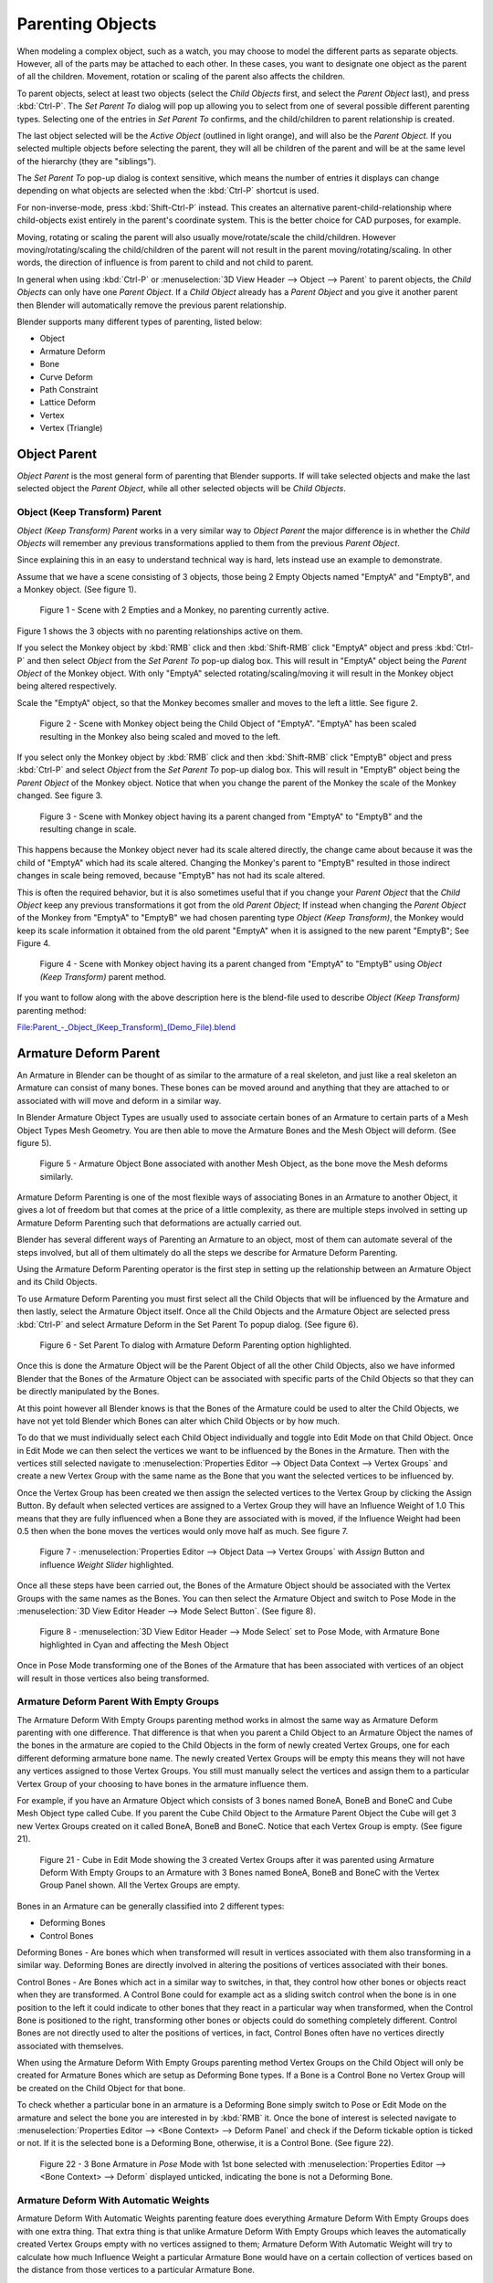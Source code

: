 ..    TODO/Review: {{review|text=add group instance}}.

*****************
Parenting Objects
*****************

When modeling a complex object, such as a watch,
you may choose to model the different parts as separate objects. However,
all of the parts may be attached to each other. In these cases,
you want to designate one object as the parent of all the children. Movement,
rotation or scaling of the parent also affects the children.

To parent objects, select at least two objects (select the *Child Objects* first,
and select the *Parent Object* last), and press :kbd:`Ctrl-P`. The *Set Parent To*
dialog will pop up allowing you to select from one of several possible different
parenting types. Selecting one of the entries in *Set Parent To* confirms,
and the child/children to parent relationship is created.

The last object selected will be the *Active Object* (outlined in light orange),
and will also be the *Parent Object*.
If you selected multiple objects before selecting the parent,
they will all be children of the parent and will be at the same level of the hierarchy
(they are "siblings").

The *Set Parent To* pop-up dialog is context sensitive, which means the number of entries it
displays can change depending on what objects are selected when the :kbd:`Ctrl-P`
shortcut is used.

For non-inverse-mode, press :kbd:`Shift-Ctrl-P` instead. This creates an alternative
parent-child-relationship where child-objects exist entirely in the parent's coordinate
system. This is the better choice for CAD purposes, for example.

Moving, rotating or scaling the parent will also usually move/rotate/scale the child/children.
However moving/rotating/scaling the child/children of the parent will not result in the parent
moving/rotating/scaling. In other words,
the direction of influence is from parent to child and not child to parent.

In general when using :kbd:`Ctrl-P` or :menuselection:`3D View Header --> Object --> Parent`
to parent objects, the *Child Objects* can only have one *Parent Object*.
If a *Child Object* already has a *Parent Object* and you give it another parent then
Blender will automatically remove the previous parent relationship.


Blender supports many different types of parenting, listed below:

- Object
- Armature Deform
- Bone
- Curve Deform
- Path Constraint
- Lattice Deform
- Vertex
- Vertex (Triangle)


.. _object-parenting:

Object Parent
=============

*Object Parent* is the most general form of parenting that Blender supports.
If will take selected objects and make the last selected object the *Parent Object*,
while all other selected objects will be *Child Objects*.


Object (Keep Transform) Parent
------------------------------

*Object (Keep Transform) Parent* works in a very similar way to *Object Parent* the major difference is in whether
the *Child Objects* will remember any previous transformations applied to them from the previous *Parent Object*.

Since explaining this in an easy to understand technical way is hard,
lets instead use an example to demonstrate.

Assume that we have a scene consisting of 3 objects,
those being 2 Empty Objects named "EmptyA" and "EmptyB", and a Monkey object. (See figure 1).


.. figure:: /images/Parent-Object_Keep_Transform-A.jpg

   Figure 1 - Scene with 2 Empties and a Monkey, no parenting currently active.


Figure 1 shows the 3 objects with no parenting relationships active on them.

If you select the Monkey object by :kbd:`RMB` click and then :kbd:`Shift-RMB`
click "EmptyA" object and press :kbd:`Ctrl-P` and then select *Object* from the *Set
Parent To* pop-up dialog box.
This will result in "EmptyA" object being the *Parent Object* of the Monkey object. With
only "EmptyA" selected rotating/scaling/moving it will result in the Monkey object being
altered respectively.

Scale the "EmptyA" object, so that the Monkey becomes smaller and moves to the left a little.
See figure 2.


.. figure:: /images/Parent-Object_Keep_Transform-B.jpg

   Figure 2 - Scene with Monkey object being the Child Object of "EmptyA".
   "EmptyA" has been scaled resulting in the Monkey also being scaled and moved to the left.


If you select only the Monkey object by :kbd:`RMB` click and then :kbd:`Shift-RMB`
click "EmptyB" object and press :kbd:`Ctrl-P` and select *Object* from the *Set
Parent To* pop-up dialog box.
This will result in "EmptyB" object being the *Parent Object* of the Monkey object.
Notice that when you change the parent of the Monkey the scale of the Monkey changed.
See figure 3.


.. figure:: /images/Parent-Object_Keep_Transform-C.jpg

   Figure 3 - Scene with Monkey object having its a parent changed
   from "EmptyA" to "EmptyB" and the resulting change in scale.


This happens because the Monkey object never had its scale altered directly,
the change came about because it was the child of "EmptyA" which had its scale altered.
Changing the Monkey's parent to "EmptyB" resulted in those indirect changes in scale being
removed, because "EmptyB" has not had its scale altered.

This is often the required behavior, but it is also sometimes useful that if you change your
*Parent Object* that the *Child Object* keep any previous transformations it got from the
old *Parent Object*; If instead when changing the *Parent Object* of the Monkey from
"EmptyA" to "EmptyB" we had chosen parenting type *Object (Keep Transform)*, the Monkey
would keep its scale information it obtained from the old parent "EmptyA" when it is assigned
to the new parent "EmptyB"; See Figure 4.


.. figure:: /images/Parent-Object_Keep_Transform-D.jpg

   Figure 4 - Scene with Monkey object having its a parent changed
   from "EmptyA" to "EmptyB" using *Object (Keep Transform)* parent method.


If you want to follow along with the above description here is the blend-file used to describe
*Object (Keep Transform)* parenting method:


`File:Parent_-_Object_(Keep_Transform)_(Demo_File).blend
<https://wiki.blender.org/index.php/File:Parent_-_Object_(Keep_Transform)_(Demo_File).blend>`__


Armature Deform Parent
======================

An Armature in Blender can be thought of as similar to the armature of a real skeleton,
and just like a real skeleton an Armature can consist of many bones. These bones can be moved
around and anything that they are attached to or associated with will move and deform in a
similar way.

In Blender Armature Object Types are usually used to associate certain bones of an Armature to
certain parts of a Mesh Object Types Mesh Geometry.
You are then able to move the Armature Bones and the Mesh Object will deform. (See figure 5).


.. figure:: /images/SQ-3DViewEditorHeader-ObjectMenu-Parent-Armature_Deform.jpg

   Figure 5 - Armature Object Bone associated with another Mesh Object, as the bone move the Mesh deforms similarly.


Armature Deform Parenting is one of the most flexible ways of associating Bones in an Armature
to another Object,
it gives a lot of freedom but that comes at the price of a little complexity, as there are
multiple steps involved in setting up Armature Deform Parenting such that deformations are
actually carried out.

Blender has several different ways of Parenting an Armature to an object,
most of them can automate several of the steps involved,
but all of them ultimately do all the steps we describe for Armature Deform Parenting.

Using the Armature Deform Parenting operator is the first step in setting up the relationship
between an Armature Object and its Child Objects.

To use Armature Deform Parenting you must first select all the Child Objects that will be
influenced by the Armature and then lastly, select the Armature Object itself. Once all the
Child Objects and the Armature Object are selected press :kbd:`Ctrl-P` and select
Armature Deform in the Set Parent To popup dialog. (See figure 6).


.. figure:: /images/SR-3DViewEditorHeader-ObjectMenu-Parent-Armature_Deform.jpg

   Figure 6 - Set Parent To dialog with Armature Deform Parenting option highlighted.


Once this is done the Armature Object will be the Parent Object of all the other Child
Objects, also we have informed Blender that the Bones of the Armature Object can be associated
with specific parts of the Child Objects so that they can be directly manipulated by the
Bones.

At this point however all Blender knows is that the Bones of the Armature could be used to
alter the Child Objects,
we have not yet told Blender which Bones can alter which Child Objects or by how much.

To do that we must individually select each Child Object individually and toggle into Edit
Mode on that Child Object. Once in Edit Mode we can then select the vertices we want to be
influenced by the Bones in the Armature. Then with the vertices still selected navigate to
:menuselection:`Properties Editor --> Object Data Context --> Vertex Groups` and create a new Vertex Group
with the same name as the Bone that you want the selected vertices to be influenced by.

Once the Vertex Group has been created we then assign the selected vertices to the Vertex
Group by clicking the Assign Button. By default when selected vertices are assigned to a
Vertex Group they will have an Influence Weight of 1.0
This means that they are fully influenced when a Bone they are associated with is moved,
if the Influence Weight had been 0.5 then when the bone moves the vertices would only move half as much.
See figure 7.


.. figure:: /images/SS-3DViewEditorHeader-ObjectMenu-Parent-Armature_Deform.jpg

   Figure 7 - :menuselection:`Properties Editor --> Object Data --> Vertex Groups`
   with *Assign* Button and influence *Weight Slider* highlighted.


Once all these steps have been carried out, the Bones of the Armature Object should be
associated with the Vertex Groups with the same names as the Bones. You can then select the
Armature Object and switch to Pose Mode in the :menuselection:`3D View Editor Header --> Mode Select Button`.
(See figure 8).


.. figure:: /images/ST-3DViewEditorHeader-ObjectMenu-Parent-Armature_Deform.jpg

   Figure 8 - :menuselection:`3D View Editor Header --> Mode Select` set to Pose Mode,
   with Armature Bone highlighted in Cyan and affecting the Mesh Object


Once in Pose Mode transforming one of the Bones of the Armature that has been associated with
vertices of an object will result in those vertices also being transformed.


Armature Deform Parent With Empty Groups
----------------------------------------

The Armature Deform With Empty Groups parenting method works in almost the same way as
Armature Deform parenting with one difference. That difference is that when you parent a
Child Object to an Armature Object the names of the bones in the armature are copied to the
Child Objects in the form of newly created Vertex Groups,
one for each different deforming armature bone name. The newly created Vertex Groups will be
empty this means they will not have any vertices assigned to those Vertex Groups. You still
must manually select the vertices and assign them to a particular Vertex Group of your
choosing to have bones in the armature influence them.

For example, if you have an Armature Object which consists of 3 bones named BoneA,
BoneB and BoneC and Cube Mesh Object type called Cube. If you parent the Cube Child Object to
the Armature Parent Object the Cube will get 3 new Vertex Groups created on it called BoneA,
BoneB and BoneC. Notice that each Vertex Group is empty. (See figure 21).


.. figure:: /images/editors_3dview_Header-ObjectMenu-Parent-Armature_Deform_With_Empty_Groups-blend.jpg

   Figure 21 - Cube in Edit Mode showing the 3 created Vertex Groups after it was parented
   using Armature Deform With Empty Groups to an Armature with 3 Bones named BoneA,
   BoneB and BoneC with the Vertex Group Panel shown. All the Vertex Groups are empty.


Bones in an Armature can be generally classified into 2 different types:

- Deforming Bones
- Control Bones

Deforming Bones - Are bones which when transformed will result in vertices associated with
them also transforming in a similar way. Deforming Bones are directly involved in altering
the positions of vertices associated with their bones.

Control Bones - Are Bones which act in a similar way to switches,
in that, they control how other bones or objects react when they are transformed.
A Control Bone could for example act as a sliding switch control when the bone is in one
position to the left it could indicate to other bones that they react in a particular way when
transformed, when the Control Bone is positioned to the right,
transforming other bones or objects could do something completely different.
Control Bones are not directly used to alter the positions of vertices,
in fact, Control Bones often have no vertices directly associated with themselves.

When using the Armature Deform With Empty Groups parenting method Vertex Groups on the Child
Object will only be created for Armature Bones which are setup as Deforming Bone types.
If a Bone is a Control Bone no Vertex Group will be created on the Child Object for that bone.

To check whether a particular bone in an armature is a Deforming Bone simply switch to Pose or Edit Mode
on the armature and select the bone you are interested in by :kbd:`RMB` it.
Once the bone of interest is selected navigate to
:menuselection:`Properties Editor --> <Bone Context> --> Deform Panel`
and check if the Deform tickable option is ticked or not. If it is the selected bone is a Deforming Bone,
otherwise, it is a Control Bone. (See figure 22).


.. figure:: /images/editors_3dview_parenting_bone-check.png

   Figure 22 - 3 Bone Armature in *Pose* Mode with 1st bone selected with 
   :menuselection:`Properties Editor --> <Bone Context> --> Deform`
   displayed unticked, indicating the bone is not a Deforming Bone.


Armature Deform With Automatic Weights
--------------------------------------

Armature Deform With Automatic Weights parenting feature does everything Armature Deform With Empty Groups does with
one extra thing. That extra thing is that unlike Armature Deform With Empty Groups which leaves the automatically
created Vertex Groups empty with no vertices assigned to them; Armature Deform With Automatic Weight will try to
calculate how much Influence Weight a particular Armature Bone would have on a certain collection of vertices based
on the distance from those vertices to a particular Armature Bone.

Once Blender has calculated the Influence Weight vertices should have it will assign that Influence Weight to the
Vertex Groups that were previously created automatically by Blender on the Child Object when Armature Deform With
Automatic Weights parenting command was carried out.

If all went well it should be possible to select the Armature Object switch it into Pose Mode and transform the bones
of the Armature and the Child Object should deform in response.
Unlike Armature Deform parenting you will not have to create Vertex Groups on the Child Object,
neither will you have to assign Influences Weights to those Vertex Groups, Blender will try to do it for you.

To activate Armature Deform With Automatic Weights you must be in Object Mode or Pose Mode,
then select all the Child Objects (usually Mesh Object Types) and lastly select the Armature Object;
Once done press :kbd:`Ctrl-P` and select the Armature Deform With Automatic Weights from the
Set Parent To popup dialog.

This method of parenting is certainly easier setup but it can often lead to Armatures which do not deform Child
Objects in ways you would want as Blender can get a little confused when it comes to determining which Bones should
influence certain vertices when calculating Influence Weights for more complex armatures and Child Objects. Symptoms
of this confusion are that when transforming the Armature Object in Pose Mode parts of the Child Objects do not deform
as you expect; If Blender does not give you the results you require you will have to manually alter the Influence
Weights of vertices in relation to the Vertex Groups they belong to and have influence in.


.. TODO - Move this to armature modifier?

Armature Deform With Envelope Weights
-------------------------------------

Works in a similar way to Armature Deform With Automatic Weights in that it will create Vertex
Groups on the Child Objects that have names matching those of the Parent Object Armature Bones.
The created Vertex Groups will then be assigned Influence Weights.
The major difference is in the way those Influence Weights are calculated.

Influence Weights that are calculated when using Armature Deform With Envelope Weights
parenting are calculated entirely visually using Bone Envelopes. (See figure 28).


.. figure:: /images/TN-3DViewEditorHeader-ObjectMenu-Parent-Armature_Deform_With_Envelope_Weights.jpg

   Figure 28 - Single Armature Bone in Edit Mode with Envelope Weight display enabled.
   The gray volume around the bone is the Bone Envelope.


Figure 28 shows a single Armature Bone in Edit Mode with Envelope Weight activated.
The gray semi-transparent volume around the bone is the Bone Envelope.

Any Child Object that has vertices inside the volume of the Bone Envelope will be influenced by
the Parent Object Armature when the Armature Deform With Envelope Weights operator is used.
Any vertices outside the Bone Envelope volume will not be influenced. (See figure 29).


.. figure:: /images/TO-3DViewEditorHeader-ObjectMenu-Parent-Armature_Deform_With_Envelope_Weights.jpg

   Figure 29 - 2 sets of Armatures each with 3 bones,
   the first set has all vertices inside the Bone Envelope, the second did not.
   When the bones are transformed in Pose Mode the results are very different.


The default size of the Bone Envelope volume does not extend very far from the surface of a bone;
You can alter the size of the Bone Envelope volume by clicking on the body of the bone you want to alter,
switch to Edit Mode or Pose Mode and then pressing
:kbd:`Ctrl-Alt-S` then drag your mouse left or right and the Bone Envelope volume will alter accordingly.
See figure 30.


.. figure:: /images/TP-3DViewEditorHeader-ObjectMenu-Parent-Armature_Deform_With_Envelope_Weights.jpg

   Figure 30 - Single Armature Bone with various different Bone Envelope sizes.


You can also alter the Bone Envelope volume by selecting the Bone you wish to alter and
switching to Edit Mode or Pose Mode,
then navigate to :menuselection:`Properties Editor --> <Bone Context> --> Deform --> Envelope --> Distance`
then enter a new value into it. (See figure 31).


.. figure:: /images/TQ-3DViewEditorHeader-ObjectMenu-Parent-Armature_Deform_With_Envelope_Weights.jpg

   Figure 31 - :menuselection:`Properties Editor --> <Bone Context> --> Deform Panel --> Envelope --> Distance`.


Altering the Bone Envelope volume does not alter the size of the Armature Bone just the range
within which it can influence vertices of Child Objects.

You can alter the radius that a bone has by selecting the head, body or tail parts of a bone while in Edit Mode,
and then press :kbd:`Alt-S` and move the mouse left or right.
This will make the selected bone fatter or thinner without altering the thickness of the Bone Envelope volume.
See figure 32.


.. figure:: /images/TR-3DViewEditorHeader-ObjectMenu-Parent-Armature_Deform_With_Envelope_Weights.jpg

   Figure 32 - 4 Armature Bones all using Envelope Weight.
   The 1st with a default radius value, the 3 others with differing Tail, Head, and Body radius values.


You can also alter the bone radius by selecting the tail or head of the bone you wish to alter and switching to Edit
Mode, then navigate to :menuselection:`Properties Editor --> <Bone Context> --> Deform --> Radius Section`
and entering new values for the *Tail* and *Head* fields. (See figure 33).


.. figure:: /images/TS-3DViewEditorHeader-ObjectMenu-Parent-Armature_Deform_With_Envelope_Weights.jpg

   Figure 33 - :menuselection:`Properties Editor --> <Bone Context> --> Deform --> Radius Section`
   head and tail fields highlighted.


.. note::

   If you alter the Bone Envelope volume of a bone so that you can have it include/exclude
   certain vertices after you have already used Armature Deform With Envelope Weights,
   by default, the newly included/excluded vertices will not be affected by the change. When using
   Armature Deform With Envelope Weights it only calculates which vertices will be affected by
   the Bone Envelope volume at the time of parenting, at which point it creates the required
   named Vertex Groups and assigns vertices to them as required. If you want any vertices to
   take account of the new Bone Envelope volume size you will have to carry out the Armature Deform
   With Envelope Weights parenting again; In fact, all parenting used in the Set Parent To popup
   dialog which tries to automatically assign vertices to Vertex Groups works like this.


Bone Parent
===========

Bone parenting allows you to make a certain bone in an armature the Parent Object of another object.
This means that when transforming an armature the Child Object will only move
if the specific bone it is the Child Object of moves. (See figure 34).


.. figure:: /images/TU-3DViewEditorHeader-ObjectMenu-Parent-BoneParenting.jpg

   Figure 34 - 3 pictures of Armatures with 4 Bones,
   with the 2nd bone being the Bone Parent of the Child Object Cube.
   The Cube is only transformed if the 1st or 2nd bones are.
   Notice altering the 3rd and 4th bones has no effect on the Cone.


To use Bone Parenting, you must first select all the Child Objects you wish to parent to a specific Armature Bone,
then :kbd:`Shift-RMB` select the Armature Object and switch it into Pose Mode and then select the
specific bone you wish to be the Parent Bone by :kbd:`RMB` selecting it.
Once done press :kbd:`Ctrl-P` and select Bone from the Set Parent To popup dialog.

Now transforming that bone in Pose Mode will result in the Child Objects also transforming.


Relative Parenting
------------------

Bone Relative parenting is an option you can toggle for each bone.
This works in the same way as Bone parenting with one difference.

With Bone parenting if you have parented a bone to some Child Objects and
you select that bone and switch it into Edit Mode and then translate that bone;
When you switch back into Pose Mode on that bone,
the Child Object which is parented to that bone will snap back to the location of the bone in Pose Mode.
See figure 37.


.. figure:: /images/TX-3DViewEditorHeader-ObjectMenu-Parent-BoneParenting.jpg

   Figure 37 - Single Armature Bone which has a Child Object cube parented to it using Bone parenting.
   1st picture shows the position of the cube and armature before the bone is moved in Edit Mode.
   2nd picture shows the position of the cube and armature after the bone was selected in Edit Mode,
   moved and switched back into Pose Mode. Notice that the Child Object moves to the new location of the Pose Bone.

Bone Relative parenting works differently;
If you move a Parent Bone in Edit Mode, when you switch back to Pose Mode,
the Child Objects will not move to the new location of the Pose Bone. (See figure 38).


.. figure:: /images/TY-3DViewEditorHeader-ObjectMenu-Parent-BoneRelativeParenting.jpg

   Figure 38 - Single Armature Bone which has a Child Object cube parented to it using Bone Relative parenting.
   1st picture shows the position of the cube and armature before the bone is moved in Edit Mode.
   2nd picture shows the position of the cube and armature after the bone was selected in Edit Mode,
   moved and switched back into Pose Mode.
   Notice that the Child Object does not move to the new location of the Pose Bone.


Vertex Parent
=============

You can parent an object to a single vertex or a group of three vertices as well;
that way the child/children will move when the parent mesh is deformed,
like a mosquito on a pulsing artery.


Vertex Parent from Edit Mode
----------------------------

In *Object Mode*, select the child/children and then the parent object.
:kbd:`Tab` into *Edit Mode* and on the parent object select either one vertex
that defines a single point, or select three vertices that define an area
(the three vertices do not have to form a complete face;
they can be any three vertices of the parent object),
and then press :kbd:`Ctrl-P` and confirm.

At this point, if a single vertex was selected,
a relationship/parenting line will be drawn from the vertex to the child/children. If three
vertices were selected then a relationship/parenting line is drawn from the averaged center of
the three points (of the parent object) to the child/children. Now,
as the parent mesh deforms and the chosen parent vertex/vertices move,
the child/children will move as well.


Vertex Parent from Object Mode
------------------------------

Vertex parenting can be performed from object mode,
This is done like regular object parenting,
Press :kbd:`Ctrl-P` in object mode and select *Vertex* or *Vertex (Triangle)*.

The nearest vertices will be used from each object which is typically what you would want.


.. figure:: /images/parent_vertex_object_mode_example.jpg

   See:

   A) The small cubes can each be automatically parented to a triad of nearby vertices on the icosphere using the
      "Vertex (Triangle)" in the set parent context menu.
   B) Reshaping the object in edit mode then means each of the cubes follows their vertex parent separately.
   C) Re-scaling the parent icosphere in object mode means the child cubes are also rescaled as expected.


The parent context menu item means users can rapidly set up a large number of vertex parent
relationships,
and avoid the tedious effort of establishing each parent-child vertex relationship separately.


.. note::

   It is in fact a sort of "reversed" :doc:`hook </modeling/modifiers/deform/hooks>`


Options
=======


Move child
----------

You can *move* a child object to its parent by clearing its origin.
The relationship between the parent and child is not affected.
Select the child object and press :kbd:`Alt-O`.
By confirming the dialog the child object will snap to the parent's location.
Use the *Outliner* view to verify that the child object is still parented.


Remove relationship/Clear Parent
--------------------------------

You can *remove* a parent-child relationship via :kbd:`Alt-P`

The menu contains:

Clear Parent
   If the parent in the group is selected nothing is done.
   If a child or children are selected they are disassociated from the parent,
   or freed, and they return to their *original* location, rotation, and size.
Clear and Keep Transformation
   Frees the children from the parent, and *keeps* the location, rotation, and size given to them by the parent.
Clear Parent Inverse
   Places the children with respect to the parent as if they were placed in the Global reference.
   This effectively clears the parent's transformation from the children. For example,
   if the parent is moved 10 units along the X axis and *Clear Parent Inverse* is invoked,
   any selected children are freed and moved -10 units back along the X axis.
   The "Inverse" only uses the last transformation; if the parent moved twice,
   10 units each time for a total of 20 units, then the "Inverse" will only move the child back 10 units, not 20.


Hints
=====

.. figure:: /images/Modeling-Objects-Parenting-Exampel2-Outliner.jpg

   Outliner view.


There is another way to see the parent-child relationship in groups and that is to use the *Outliner* view
of the :doc:`Outliner window </editors/outliner>`. Fig. Outliner view
is an example of what the *Outliner* view looks like for the Fig. Parenting Example.
Cube A's object name is "Cube_Parent" and cube B is "Cube_Child".
